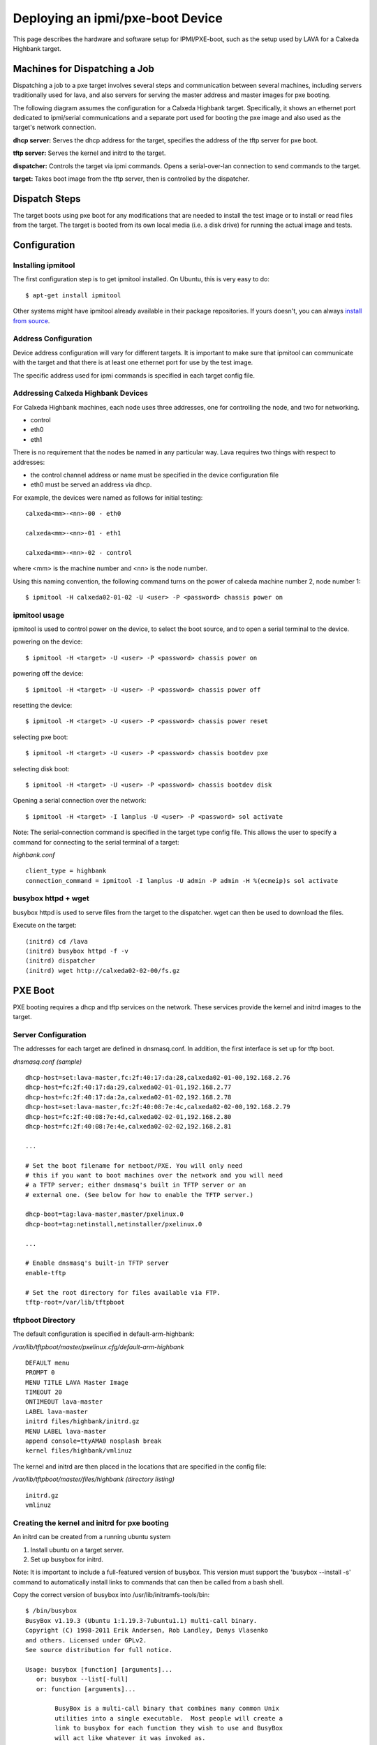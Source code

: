 Deploying an ipmi/pxe-boot Device
=================================

This page describes the hardware and software setup for IPMI/PXE-boot,
such as the setup used by LAVA for a Calxeda Highbank target.


Machines for Dispatching a Job
------------------------------

Dispatching a job to a pxe target involves several steps and communication
between several machines, including servers traditionally used for lava, and
also servers for serving the master address and master images for pxe booting.

The following diagram assumes the configuration for a Calxeda Highbank target.
Specifically, it shows an ethernet port dedicated to ipmi/serial communications
and a separate port used for booting the pxe image and also used as the target's
network connection.

.. image:: images/ipmi_pxe/pxe_machines.png

**dhcp server:** Serves the dhcp address for the target, specifies the address
of the tftp server for pxe boot.

**tftp server:** Serves the kernel and initrd to the target.

**dispatcher:** Controls the target via ipmi commands. Opens a serial-over-lan
connection to send commands to the target.

**target:** Takes boot image from the tftp server, then is controlled by the
dispatcher.


Dispatch Steps
--------------

The target boots using pxe boot for any modifications that are needed to install
the test image or to install or read files from the target. The target is booted
from its own local media (i.e. a disk drive) for running the actual image and
tests.

.. image:: images/ipmi_pxe/ipmi_pxe_lava_sequence.png


Configuration
-------------


Installing ipmitool
...................

The first configuration step is to get ipmitool installed. On Ubuntu,
this is very easy to do::

  $ apt-get install ipmitool

Other systems might have ipmitool already available in their package
repositories. If yours doesn't, you can always `install from source`_.

.. _install from source: http://ipmitool.sourceforge.net/

Address Configuration
.....................

Device address configuration will vary for different targets. It is important
to make sure that ipmitool can communicate with the target and that there is
at least one ethernet port for use by the test image.

The specific address used for ipmi commands is specified in each target config
file.


Addressing Calxeda Highbank Devices
...................................

For Calxeda Highbank machines, each node uses three addresses, one for
controlling the node, and two for networking.

* control

* eth0

* eth1


There is no requirement that the nodes be named in any particular way. Lava
requires two things with respect to addresses:

* the control channel address or name must be specified in the device configuration file

* eth0 must be served an address via dhcp.


For example, the devices were named as follows for initial testing:

::

  calxeda<mm>-<nn>-00 - eth0

  calxeda<mm>-<nn>-01 - eth1

  calxeda<mm>-<nn>-02 - control

where <mm> is the machine number and <nn> is the node number.

Using this naming convention, the following command turns on the power of
calxeda machine number 2, node number 1::

  $ ipmitool -H calxeda02-01-02 -U <user> -P <password> chassis power on


ipmitool usage
..............

ipmitool is used to control power on the device, to select the boot source,
and to open a serial terminal to the device.

powering on the device::

  $ ipmitool -H <target> -U <user> -P <password> chassis power on

powering off the device::

  $ ipmitool -H <target> -U <user> -P <password> chassis power off

resetting the device::

  $ ipmitool -H <target> -U <user> -P <password> chassis power reset

selecting pxe boot::

  $ ipmitool -H <target> -U <user> -P <password> chassis bootdev pxe

selecting disk boot::

  $ ipmitool -H <target> -U <user> -P <password> chassis bootdev disk

Opening a serial connection over the network::

  $ ipmitool -H <target> -I lanplus -U <user> -P <password> sol activate

Note: The serial-connection command is specified in the target type config
file. This allows the user to specify a command for connecting to the serial
terminal of a target:

*highbank.conf*

::

  client_type = highbank
  connection_command = ipmitool -I lanplus -U admin -P admin -H %(ecmeip)s sol activate


busybox httpd + wget
....................

busybox httpd is used to serve files from the target to the dispatcher.
wget can then be used to download the files.

Execute on the target:

::

  (initrd) cd /lava
  (initrd) busybox httpd -f -v
  (initrd) dispatcher
  (initrd) wget http://calxeda02-02-00/fs.gz


PXE Boot
--------

PXE booting requires a dhcp and tftp services on the network. These services
provide the kernel and initrd images to the target.

Server Configuration
....................

The addresses for each target are defined in dnsmasq.conf. In addition, the
first interface is set up for tftp boot.

*dnsmasq.conf (sample)*

::

  dhcp-host=set:lava-master,fc:2f:40:17:da:28,calxeda02-01-00,192.168.2.76
  dhcp-host=fc:2f:40:17:da:29,calxeda02-01-01,192.168.2.77
  dhcp-host=fc:2f:40:17:da:2a,calxeda02-01-02,192.168.2.78
  dhcp-host=set:lava-master,fc:2f:40:08:7e:4c,calxeda02-02-00,192.168.2.79
  dhcp-host=fc:2f:40:08:7e:4d,calxeda02-02-01,192.168.2.80
  dhcp-host=fc:2f:40:08:7e:4e,calxeda02-02-02,192.168.2.81
  
  ...
  
  # Set the boot filename for netboot/PXE. You will only need
  # this if you want to boot machines over the network and you will need
  # a TFTP server; either dnsmasq's built in TFTP server or an
  # external one. (See below for how to enable the TFTP server.)
  
  dhcp-boot=tag:lava-master,master/pxelinux.0
  dhcp-boot=tag:netinstall,netinstaller/pxelinux.0
                
  ...
  
  # Enable dnsmasq's built-in TFTP server  
  enable-tftp
  
  # Set the root directory for files available via FTP.
  tftp-root=/var/lib/tftpboot
  
  
tftpboot Directory
..................

The default configuration is specified in default-arm-highbank:

*/var/lib/tftpboot/master/pxelinux.cfg/default-arm-highbank*

::

  DEFAULT menu
  PROMPT 0
  MENU TITLE LAVA Master Image
  TIMEOUT 20
  ONTIMEOUT lava-master
  LABEL lava-master
  initrd files/highbank/initrd.gz
  MENU LABEL lava-master
  append console=ttyAMA0 nosplash break
  kernel files/highbank/vmlinuz

The kernel and initrd are then placed in the locations that are specified
in the config file:

*/var/lib/tftpboot/master/files/highbank (directory listing)*

::

  initrd.gz
  vmlinuz


Creating the kernel and initrd for pxe booting
..............................................

An initrd can be created from a running ubuntu system

1. Install ubuntu on a target server.

2. Set up busybox for initrd. 

Note: It is important to include a full-featured version of busybox. This version
must support the 'busybox --install -s' command to automatically install links
to commands that can then be called from a bash shell.

Copy the correct version of busybox into /usr/lib/initramfs-tools/bin:

::

  $ /bin/busybox
  BusyBox v1.19.3 (Ubuntu 1:1.19.3-7ubuntu1.1) multi-call binary.
  Copyright (C) 1998-2011 Erik Andersen, Rob Landley, Denys Vlasenko
  and others. Licensed under GPLv2.
  See source distribution for full notice.

  Usage: busybox [function] [arguments]...
     or: busybox --list[-full]
     or: function [arguments]...

          BusyBox is a multi-call binary that combines many common Unix
          utilities into a single executable.  Most people will create a
          link to busybox for each function they wish to use and BusyBox
          will act like whatever it was invoked as.

  Currently defined functions:
          [, [[, adjtimex, ar, arp, arping, ash, awk, basename, blockdev, brctl, bunzip2, bzcat, bzip2, cal, cat, chgrp, chmod, chown,
          chroot, chvt, clear, cmp, cp, cpio, crond, crontab, cttyhack, cut, date, dc, dd, deallocvt, depmod, df, diff, dirname, dmesg,
          dnsdomainname, dos2unix, dpkg, dpkg-deb, du, dumpkmap, dumpleases, echo, ed, egrep, env, expand, expr, false, fdisk, fgrep, find,
          fold, free, freeramdisk, ftpget, ftpput, getopt, getty, grep, groups, gunzip, gzip, halt, head, hexdump, hostid, hostname, httpd,
          hwclock, id, ifconfig, ifdown, ifup, init, insmod, ionice, ip, ipcalc, kill, killall, klogd, last, less, ln, loadfont, loadkmap,
          logger, login, logname, logread, losetup, ls, lsmod, lzcat, lzma, md5sum, mdev, microcom, mkdir, mkfifo, mknod, mkswap, mktemp,
          modinfo, modprobe, more, mount, mt, mv, nameif, nc, netstat, nslookup, od, openvt, passwd, patch, pidof, ping, ping6, pivot_root,
          poweroff, printf, ps, pwd, rdate, readlink, realpath, reboot, renice, reset, rev, rm, rmdir, rmmod, route, rpm, rpm2cpio,
          run-parts, sed, seq, setkeycodes, setsid, sh, sha1sum, sha256sum, sha512sum, sleep, sort, start-stop-daemon, stat, static-sh,
          strings, stty, su, sulogin, swapoff, swapon, switch_root, sync, sysctl, syslogd, tac, tail, tar, taskset, tee, telnet, telnetd,
          test, tftp, time, timeout, top, touch, tr, traceroute, traceroute6, true, tty, tunctl, udhcpc, udhcpd, umount, uname, uncompress,
          unexpand, uniq, unix2dos, unlzma, unxz, unzip, uptime, usleep, uudecode, uuencode, vconfig, vi, watch, watchdog, wc, wget, which,
          who, whoami, xargs, xz, xzcat, yes, zcat


3. Specify additional binaries and libraries that you need in a new initrd.

Note: The busybox command implements many commands by default, but it is best to
include the actual binaries for each command since the busybox versions
generally provide limited functionality.

Commands that are required in the initrd image include:

  - bzip2
  - gzip
  - tar
  - busybox (with httpd support)
  - wget
  - ifconfig

Note: It is good to include many common commands since the master initrd may be
used for debugging issues.


*/usr/share/initramfs-tools/hooks/master-extras  (sample)*

::

  . /usr/share/initramfs-tools/hook-functions

  copy_exec /bin/tar
  copy_exec /bin/bzip2
  copy_exec /bin/gzip
  copy_exec /bin/ping
  copy_exec /usr/bin/wget
  copy_exec /sbin/ifconfig
  copy_exec /sbin/parted
  copy_exec /sbin/resize2fs
  copy_exec /usr/bin/mkimage
  copy_exec /sbin/mkfs
  copy_exec /sbin/mkfs.ext2
  copy_exec /sbin/mkfs.ext3
  copy_exec /sbin/mkfs.ext4
  copy_exec /sbin/mkfs.vfat
  copy_exec /bin/nc
  copy_exec /sbin/dhclient
  copy_exec /sbin/fdisk
  
  # support dhclient
  copy_exec /sbin/dhclient
  copy_exec /sbin/dhclient-script
  copy_exec /sbin/ip
  copy_exec /bin/hostname
  copy_exec /bin/rm
  copy_exec /bin/mv
  copy_exec /etc/fstab
  
  copy_exec /lib/arm-linux-gnueabihf/libnss_compat-2.15.so
  copy_exec /lib/arm-linux-gnueabihf/libnss_compat.so.2
  copy_exec /lib/arm-linux-gnueabihf/libnss_dns-2.15.so
  copy_exec /lib/arm-linux-gnueabihf/libnss_dns.so.2
  copy_exec /lib/arm-linux-gnueabihf/libnss_files-2.15.so
  copy_exec /lib/arm-linux-gnueabihf/libnss_files.so.2
  copy_exec /lib/arm-linux-gnueabihf/libnss_hesiod-2.15.so
  copy_exec /lib/arm-linux-gnueabihf/libnss_hesiod.so.2
  copy_exec /lib/arm-linux-gnueabihf/libnss_nis-2.15.so
  copy_exec /lib/arm-linux-gnueabihf/libnss_nisplus-2.15.so
  copy_exec /lib/arm-linux-gnueabihf/libnss_nisplus.so.2
  copy_exec /lib/arm-linux-gnueabihf/libnss_nis.so.2
  
  # Add bash
  copy_exec /bin/bash
  copy_exec /lib/arm-linux-gnueabihf/libtinfo.so.5
  copy_exec /lib/arm-linux-gnueabihf/libdl.so.2
  copy_exec /lib/arm-linux-gnueabihf/libgcc_s.so.1
  copy_exec /lib/arm-linux-gnueabihf/libc.so.6
  copy_exec /lib/ld-linux-armhf.so.3
  
  # Create version info for this image
  echo '#!/bin/sh' > /tmp/lava-master-image-info
  echo "echo $(date +%Y.%m.%d-%H.%M.%S)" > /tmp/lava-master-image-info
  chmod +x /tmp/lava-master-image-info
  copy_exec /tmp/lava-master-image-info /sbin


4. Run update-initramfs, which will produce a new initrd image.

::

  $ sudo update-initramfs -k all -c

For example:

::

  /boot/initrd.img-3.5.0-23-highbank


5. Copy initrd and vmlinuz to the tftp server


Debugging with initrd
---------------------

The following are some steps to get a usable machine after pxe booting in initrd.

Set up networking and mount drives::

  (initrd) . /scripts/functions
  (initrd) DEVICE=eth0 configure_networking
  (initrd) echo nameserver 8.8.8.8 > /etc/resolv.conf
  (initrd) mkdir -p /mnt
  (initrd) mount /dev/sda2 /mnt
  (initrd) mount /dev/sda1 /mnt/boot

Note: The boot directory on the root partition may contain files;
if you mount the boot partition at /mnt/boot you will not see the
files that are in the same directory on the root partition.


Getting files to the target::

  (initrd) wget http://server/file


Getting an image to the target\u2019s hard disk::

  (initrd)  wget http://server/lava.img -O - | dd of=/dev/sda

Warning This will destroy any data that is currently on the hard disk!


Chrooting into an installed image (optional) is not really necessary,
however, it may be useful for debugging issues::

  (initrd) chroot /mnt


Adding a highbank device
------------------------

sample device config file
.........................

*highbank01.conf*

::

  device_type = highbank
  hostname = calxeda01-01
  ecmeip = calxeda01-01-02

**hostname** refers to the first ethernet port that is accessible from the target OS.

**ecmeip** refers to the address of the control port used for sending ipmi commands.



